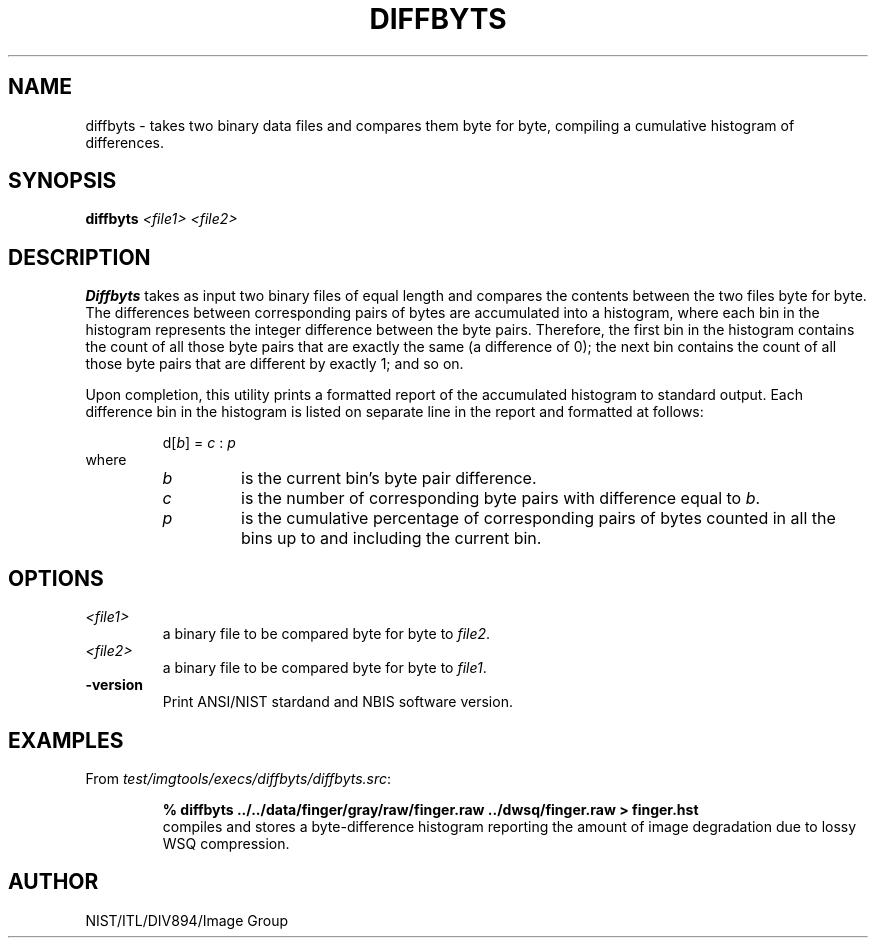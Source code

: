 .\" @(#)diffbyts.1 2008/10/02 NIST
.\" I Image Group
.\" Craig Watson
.\"
.TH DIFFBYTS 1G "02 October 2008" "NIST" "NBIS Reference Manual"
.SH NAME
diffbyts \- takes two binary data files and compares them byte
for byte, compiling a cumulative histogram of differences.
.SH SYNOPSIS
.B diffbyts
.I <file1>
.I <file2>

.SH DESCRIPTION
.B Diffbyts
takes as input two binary files of equal length and compares the
contents between the two files byte for byte.  The differences
between corresponding pairs of bytes are accumulated into a histogram,
where each bin in the histogram represents the integer difference
between the byte pairs.  Therefore, the first bin in the histogram
contains the count of all those byte pairs that are exactly the same
(a difference of 0); the next bin contains the count of all those
byte pairs that are different by exactly 1; and so on.

Upon completion, this utility prints a formatted report of the
accumulated histogram to standard output.  Each difference
bin in the histogram is listed on separate line in the report
and formatted at follows:

.RS
d[\fIb\fR] = \fIc\fR : \fIp\fR
.RE
.br
where
.br
.RS
.TP
.I b
is the current bin's byte pair difference.
.TP
.I c
is the number of corresponding byte pairs with difference
equal to \fIb\fR.
.TP
.I p
is the cumulative percentage of corresponding pairs of bytes
counted in all the bins up to and including the current bin.
.RE

.SH OPTIONS
.TP
.I <file1>
a binary file to be compared byte for byte to \fIfile2\fR.
.TP
.I <file2>
a binary file to be compared byte for byte to \fIfile1\fR.
.TP
\fB-version
\fRPrint ANSI/NIST stardand and NBIS software version.

.SH EXAMPLES
From \fItest/imgtools/execs/diffbyts/diffbyts.src\fR:
.RS
.PP
.B % diffbyts ../../data/finger/gray/raw/finger.raw ../dwsq/finger.raw > finger.hst
.br
compiles and stores a byte-difference histogram reporting
the amount of image degradation due to lossy WSQ compression.

.SH AUTHOR
NIST/ITL/DIV894/Image Group
